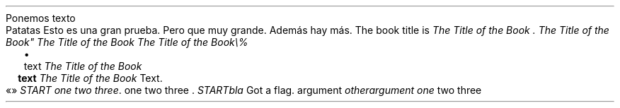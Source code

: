 Ponemos texto
.PP
.DRH 1.25 2P 3i
Patatas
Esto es una gran prueba\&. Pero que muy grande\&. Además
hay más\&.
The book title is
\f[I]The Title of the Book \&.\f[R]
\f[I]The Title of the Book\(dq\f[R]
\f[I]The Title of the Book\f[R]
\f[I]The Title of the Book\e%\f[R]
.PP
.LIST
.ITEM
text
\f[I]The Title of the Book\f[R]
.LIST OFF
.PP
.LIST USER ""
.ITEM
\f[B]text\f[R]
\f[I]The Title of the Book\f[R]
Text\&.
.LIST OFF
.PP
«»
\f[I]START one two three\f[R]\&.
one two three \&.
\f[I]START\f[R]\f[I]bla\f[R]
Got a flag\&.
argument
\f[I]otherargument\f[R]
\f[I]one\f[R]
two three
.PP
